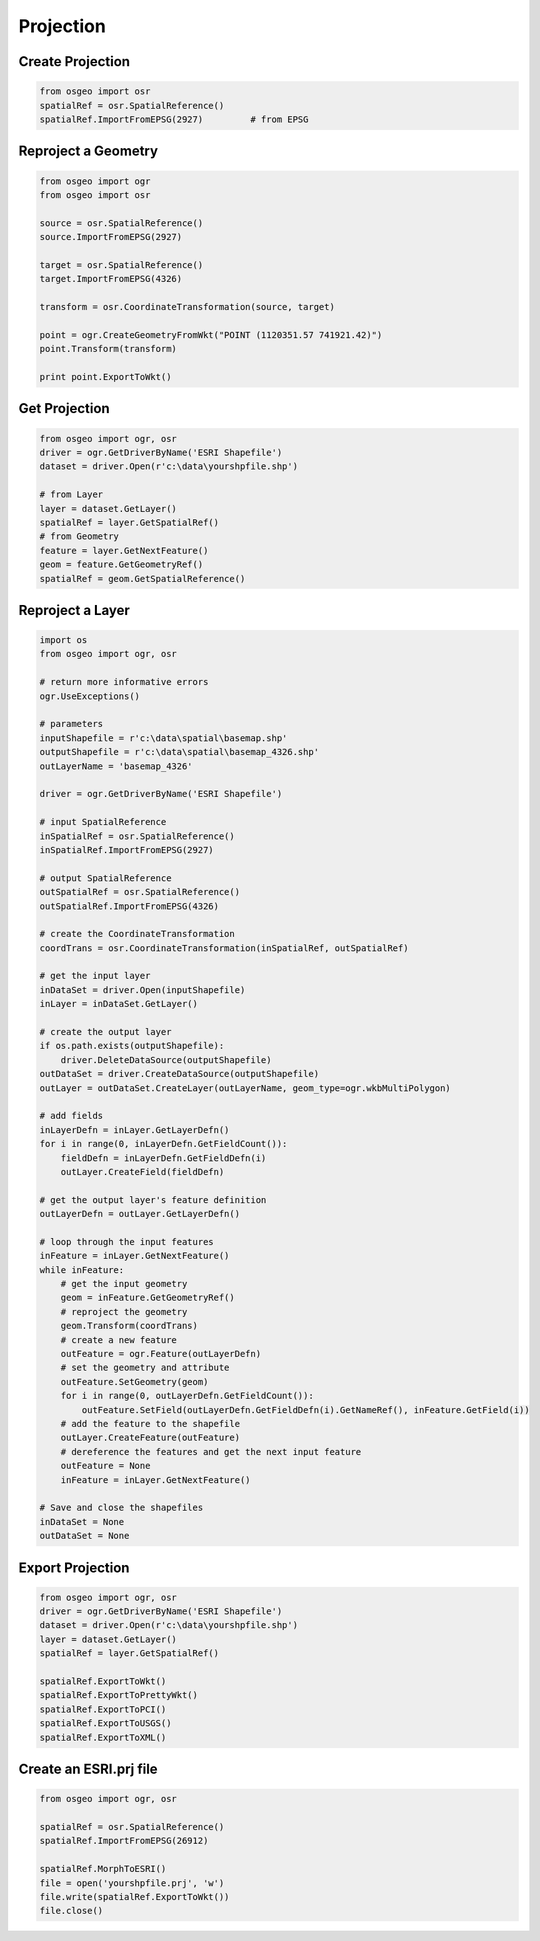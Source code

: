 Projection
==========

Create Projection
-----------------

.. code-block:: python


	from osgeo import osr
	spatialRef = osr.SpatialReference()
	spatialRef.ImportFromEPSG(2927) 	# from EPSG

Reproject a Geometry
--------------------

.. code-block:: python

    from osgeo import ogr
    from osgeo import osr

    source = osr.SpatialReference()
    source.ImportFromEPSG(2927)

    target = osr.SpatialReference()
    target.ImportFromEPSG(4326)

    transform = osr.CoordinateTransformation(source, target)

    point = ogr.CreateGeometryFromWkt("POINT (1120351.57 741921.42)")
    point.Transform(transform)

    print point.ExportToWkt()

Get Projection
--------------

.. code-block:: python

	from osgeo import ogr, osr
	driver = ogr.GetDriverByName('ESRI Shapefile')
	dataset = driver.Open(r'c:\data\yourshpfile.shp')
	
	# from Layer
	layer = dataset.GetLayer()
	spatialRef = layer.GetSpatialRef() 
	# from Geometry
	feature = layer.GetNextFeature()
	geom = feature.GetGeometryRef()
	spatialRef = geom.GetSpatialReference() 


Reproject a Layer
-----------------

.. code-block:: python

    import os
    from osgeo import ogr, osr
    
    # return more informative errors
    ogr.UseExceptions()

    # parameters
    inputShapefile = r'c:\data\spatial\basemap.shp'
    outputShapefile = r'c:\data\spatial\basemap_4326.shp'
    outLayerName = 'basemap_4326'
    
    driver = ogr.GetDriverByName('ESRI Shapefile')

    # input SpatialReference
    inSpatialRef = osr.SpatialReference()
    inSpatialRef.ImportFromEPSG(2927)

    # output SpatialReference
    outSpatialRef = osr.SpatialReference()
    outSpatialRef.ImportFromEPSG(4326)

    # create the CoordinateTransformation
    coordTrans = osr.CoordinateTransformation(inSpatialRef, outSpatialRef)

    # get the input layer
    inDataSet = driver.Open(inputShapefile)
    inLayer = inDataSet.GetLayer()

    # create the output layer
    if os.path.exists(outputShapefile):
        driver.DeleteDataSource(outputShapefile)
    outDataSet = driver.CreateDataSource(outputShapefile)
    outLayer = outDataSet.CreateLayer(outLayerName, geom_type=ogr.wkbMultiPolygon)

    # add fields
    inLayerDefn = inLayer.GetLayerDefn()
    for i in range(0, inLayerDefn.GetFieldCount()):
        fieldDefn = inLayerDefn.GetFieldDefn(i)
        outLayer.CreateField(fieldDefn)

    # get the output layer's feature definition
    outLayerDefn = outLayer.GetLayerDefn()

    # loop through the input features
    inFeature = inLayer.GetNextFeature()
    while inFeature:
        # get the input geometry
        geom = inFeature.GetGeometryRef()
        # reproject the geometry
        geom.Transform(coordTrans)
        # create a new feature
        outFeature = ogr.Feature(outLayerDefn)
        # set the geometry and attribute
        outFeature.SetGeometry(geom)
        for i in range(0, outLayerDefn.GetFieldCount()):
            outFeature.SetField(outLayerDefn.GetFieldDefn(i).GetNameRef(), inFeature.GetField(i))
        # add the feature to the shapefile
        outLayer.CreateFeature(outFeature)
        # dereference the features and get the next input feature
        outFeature = None
        inFeature = inLayer.GetNextFeature()

    # Save and close the shapefiles
    inDataSet = None
    outDataSet = None

Export Projection
-----------------

.. code-block:: python

	from osgeo import ogr, osr
	driver = ogr.GetDriverByName('ESRI Shapefile')
	dataset = driver.Open(r'c:\data\yourshpfile.shp')
	layer = dataset.GetLayer()
	spatialRef = layer.GetSpatialRef() 
	
	spatialRef.ExportToWkt()
	spatialRef.ExportToPrettyWkt()
	spatialRef.ExportToPCI()
	spatialRef.ExportToUSGS()
	spatialRef.ExportToXML()
	
	
Create an ESRI.prj file
-----------------------

.. code-block:: python

	from osgeo import ogr, osr

	spatialRef = osr.SpatialReference()
	spatialRef.ImportFromEPSG(26912)

	spatialRef.MorphToESRI()
	file = open('yourshpfile.prj', 'w')
	file.write(spatialRef.ExportToWkt())
	file.close()







